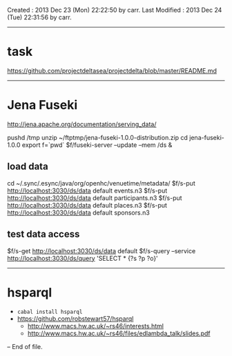 Created       : 2013 Dec 23 (Mon) 22:22:50 by carr.
Last Modified : 2013 Dec 24 (Tue) 22:31:56 by carr.

------------------------------------------------------------------------------
* task

https://github.com/projectdeltasea/projectdelta/blob/master/README.md

------------------------------------------------------------------------------
* Jena Fuseki

http://jena.apache.org/documentation/serving_data/

pushd /tmp
unzip ~/ftptmp/jena-fuseki-1.0.0-distribution.zip
cd jena-fuseki-1.0.0
export f=`pwd`
$f/fuseki-server --update --mem /ds &

** load data

cd ~/.sync/.esync/java/org/openhc/venuetime/metadata/
$f/s-put http://localhost:3030/ds/data default events.n3
$f/s-put http://localhost:3030/ds/data default participants.n3
$f/s-put http://localhost:3030/ds/data default places.n3
$f/s-put http://localhost:3030/ds/data default sponsors.n3

** test data access

$f/s-get http://localhost:3030/ds/data default
$f/s-query --service http://localhost:3030/ds/query 'SELECT * {?s ?p ?o}'

------------------------------------------------------------------------------
* hsparql

- =cabal install hsparql=
- [[https://github.com/robstewart57/hsparql]]
  - [[http://www.macs.hw.ac.uk/~rs46/interests.html]]
  - [[http://www.macs.hw.ac.uk/~rs46/files/edlambda_talk/slides.pdf]]

-- End of file.


